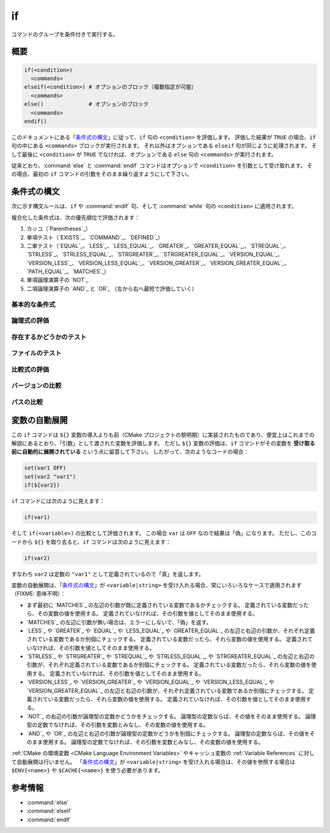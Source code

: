 if
--

コマンドのグループを条件付きで実行する。

概要
^^^^

.. code-block:: cmake

  if(<condition>)
    <commands>
  elseif(<condition>) # オプションのブロック（複数指定が可能）
    <commands>
  else()              # オプションのブロック
    <commands>
  endif()

このドキュメントにある「`条件式の構文`_」に従って、``if`` 句の ``<condition>`` を評価します。
評価した結果が ``TRUE`` の場合、``if`` 句の中にある ``<commands>`` ブロックが実行されます。
それ以外はオプションである ``elseif`` 句が同じように処理されます。
そして最後に ``<condition>`` が ``TRUE`` でなければ、オプションである ``else`` 句の ``<commands>`` が実行されます。

従来どおり、:command:`else` と :command:`endif` コマンドはオプションで ``<condition>`` を引数として受け取れます。
その場合、最初の ``if`` コマンドの引数をそのまま繰り返すようにして下さい。

.. _`Condition Syntax`:

条件式の構文
^^^^^^^^^^^^

次に示す構文ルールは、``if`` や :command:`endif` 句、そして :command:`while` 句の ``<condition>`` に適用されます。

複合化した条件式は、次の優先順位で評価されます：

1. カッコ（`Parentheses`_）

2. 単項テスト（`EXISTS`_、`COMMAND`_、`DEFINED`_）

3. 二単テスト（`EQUAL`_、`LESS`_、`LESS_EQUAL`_、`GREATER`_、`GREATER_EQUAL`_,、`STREQUAL`_、`STRLESS`_、`STRLESS_EQUAL`_、`STRGREATER`_、`STRGREATER_EQUAL`_、`VERSION_EQUAL`_、`VERSION_LESS`_、`VERSION_LESS_EQUAL`_、`VERSION_GREATER`_、`VERSION_GREATER_EQUAL`_、`PATH_EQUAL`_、`MATCHES`_）

4. 単項論理演算子の `NOT`_

5. 二項論理演算子の `AND`_ と `OR`_ （左から右へ最短で評価していく）

基本的な条件式
""""""""""""""

.. signature:: if(<constant>)
  :target: constant

  定数の ``<constant>`` が ``1`` または ``ON`` または ``YES`` または ``TRUE`` または ``Y``、あるいは ``0`` 以外の数値（浮動小数点）の場合は「真」である。
  ``<constant>`` が ``0`` または ``OFF`` または ``NO`` または ``FALSE`` または ``N`` または ``IGNORE`` または ``NOTFOUND``、空の文字列、あるいは末尾が ``-NOTFOUND`` で終わっている場合は「偽」である。
  ``<constant>`` の文字列は大小文字を区別しない。
  引数がこれらの ``<constant>`` のいずれにも該当しない場合は、変数または文字列（詳細は「`変数の自動展開`_」を参照のこと）として扱われ、次のルールのいずれかが適用される。

.. signature:: if(<variable>)
  :target: variable

  変数 ``<variable>`` に「偽」と評価されない定数がセットされている場合は「真」である。
  それ以外は、``<variable>`` に何もセットされていない場合を含め常に「偽」である。
  マクロで使う引数（``ARGN`` や ``ARGC`` や ``ARGV`` や ``ARGV0`` の類）は変数ではない点に注意すること。
  また :ref:`CMake の環境変数 <CMake Language Environment Variables>` もこの方法ではテストできない（例えば ``if(ENV{some_var})`` は常に「偽」と評価される）。

.. signature:: if(<string>)
  :target: string

  引用符で囲まれた文字列 ``<string>`` は、次の場合を除いて、常に「偽」である。

  * ``<string>`` は「真」と評価される定数である。
  * ポリシーの :policy:`CMP0054` に従って ``<string>`` に ``NEW`` がセットされていないか、または ``<variable>`` が :policy:`CMP0054` の挙動に影響を与える変数名である。

論理式の評価
""""""""""""

.. signature:: if(NOT <condition>)

  ``<condition>`` が「真」でなければ「真」である。

.. signature:: if(<cond1> AND <cond2>)
  :target: AND

  ``<cond1>`` と ``<cond2>`` が共に「真」の場合は「真」である。

.. signature:: if(<cond1> OR <cond2>)
  :target: OR

  ``<cond1>`` と ``<cond2>`` のどちらかが「真」の場合は「真」である。

.. signature:: if((condition) AND (condition OR (condition)))
  :target: parentheses

  まずカッコ内の ``<condition>`` が最初に評価され、次に残りの ``<condition>`` が評価される。
  ネストされたカッコがある場合は、最も内側のカッコの中にある ``<condition>`` が、カッコを含む条件の一部として評価される。

存在するかどうかのテスト
""""""""""""""""""""""""

.. signature:: if(COMMAND <command-name>)

  ``<command-name>`` が CMake から呼び出すことが可能なコマンド、マクロ、あるいは関数の場合は「真」である。

.. signature:: if(POLICY <policy-id>)

  ``<policy-id>`` が既存のポリシー（``CMP<NNNN>`` 形式）の一つである場合は「真」である。

.. signature:: if(TARGET <target-name>)

  ``<target-name>`` が、既に（任意のディレクトリで）CMake から呼び出された :command:`add_executable` または :command:`add_library` または :command:`add_custom_target` コマンドで作成・追加された論理ターゲットである場合は「真」である。

.. signature:: if(TEST <test-name>)

  .. versionadded:: 3.3

  ``<test-name>`` が :command:`add_test` コマンドで作成・追加されたテスト名である場合は「真」である。

.. signature:: if(DEFINED <name>|CACHE{<name>}|ENV{<name>})

  ``<name>`` という名前の変数やキャッシュ変数、または環境変数が定義されている場合は「真」である。
  変数の値はテストしない。
  次の注意事項に留意すること：

  * マクロで使う引数（``ARGN`` や ``ARGC`` や ``ARGV`` や ``ARGV0`` の類）は変数ではない。
  * ``<name>`` が **（キャッシュ変数ではない）通常の変数であることを直接テストすることはできない**。
    ``if(DEFINED someName)`` という式で ``someName`` というキャッシュ変数または通常の変数が定義されている場合は常に「真」である。
    対して ``if(DEFINED CACHE{someName})`` という式では、``someName`` というキャッシュ変数が定義されている場合にのみ「真」である。
    **通常の変数が定義されているかどうか** を知る必要がある場合は、両方の条件式をテストする必要がある： ``if(DEFINED someName AND NOT DEFINED CACHE{someName})``

 .. versionadded:: 3.14
  ``CACHE{<name>}`` のテストを追加した。

.. signature:: if(<variable|string> IN_LIST <variable>)
  :target: IN_LIST

  .. versionadded:: 3.3

  ``<variable>`` または ``<string>`` が :ref:`リスト <CMake Language Lists>` 型の名前付き変数に含まれている場合は「真」である。

ファイルのテスト
""""""""""""""""

.. signature:: if(EXISTS <path-to-file-or-directory>)

  ``<path-to-file-or-directory>`` というファイルまたはディレクトリが存在し、CMake で読み取りが可能な場合は「真」である。
  これは絶対パスで指定した場合にのみ明確にテストできる（すなわち、先頭にある ``~/`` はホームディレクトリとは解釈されず、相対パスとみなされる）。
  テストする前にシンボリックリンクは解決する（すなわち、``<path-to-file-or-directory>`` がシンボリックリンクの場合、シンボリックリンクのターゲットが存在している場合は「真」である）。

  ``<path-to-file-or-directory>`` が空文字の場合は「偽」である。

.. signature:: if(<file1> IS_NEWER_THAN <file2>)
  :target: IS_NEWER_THAN

  ``<file1>`` が ``<file2>`` よりも新しいか、または二つのファイルのうちいずれかが存在していない場合は「真」である。
  これは絶対パスで指定した場合にのみ明確にテストできる。
  ``<file1>`` と ``<file2>`` のタイムスタンプが全く同じである場合は「真」を返すので、この評価に依存するビルド操作は同時に発生する。
  このケースは、``<file1>`` と ``<file2>`` の両方に同じファイル名を渡した場合も含まれる。

.. signature:: if(IS_DIRECTORY <path>)

  ``<path>`` がディレクトリの場合は「真」である。
  これは絶対パスで指定した場合にのみ明確にテストできる。

  ``<path>`` が空文字の場合は「偽」である。

.. signature:: if(IS_SYMLINK <path>)

  ``<path>`` がシンボリックリンクの場合は「真」である。
  これは絶対パスで指定した場合にのみ明確にテストできる。

.. signature:: if(IS_ABSOLUTE <path>)

  ``<path>`` が絶対パスの場合は「真」である。
  次のような特殊なケースに留意すること：

  * ``<path>`` が空文字の場合は「偽」である。
  * ホストが Windows 系プラットフォームの場合、ドライブ文字とコロンからなるパス名（例えば ``C:``）やスラッシュやバックスラッシュで始まるパス名は全て「真」である。
    これは、例えば ``C:no\base\dir`` のように、パス名でドライブ文字以外の部分が相対パスであっても「真」として評価されることを意味する。
  * ホストが Windows 系以外のプラットフォームの場合、先頭がチルダ（``~``）で始まる ``<path>`` は全て「真」である。

比較式の評価
""""""""""""

.. signature:: if(<variable|string> MATCHES <regex>)
  :target: MATCHES

  ``<string>`` または ``<variable>`` の値が正規表現の ``<regex>`` にマッチする場合は「真」である。
  利用可能な正規表現については「:ref:`正規表現の仕様 <Regex Specification>`」を参照のこと。

  .. versionadded:: 3.9
   正規表現のグループ ``()`` は :variable:`CMAKE_MATCH_<n>` 変数で補足し参照できるようになった。

.. signature:: if(<variable|string> LESS <variable|string>)
  :target: LESS

  ``<string>`` または ``<variable>`` の値が実数（C言語の ``double`` 型など）として解析され、右辺の値よりも小さい場合は「真」である。

.. signature:: if(<variable|string> GREATER <variable|string>)
  :target: GREATER

  ``<string>`` または ``<variable>`` の値が実数（C言語の ``double`` 型など）として解析され、右辺の値よりも大きい場合は「真」である。

.. signature:: if(<variable|string> EQUAL <variable|string>)
  :target: EQUAL

  ``<string>`` または ``<variable>`` の値が実数（C言語の ``double`` 型など）として解析され、右辺の値と等しい場合は「真」である。

.. signature:: if(<variable|string> LESS_EQUAL <variable|string>)
  :target: LESS_EQUAL

  .. versionadded:: 3.7

  ``<string>`` または ``<variable>`` の値が実数（C言語の ``double`` 型など）として解析され、右辺の値以下である場合は「真」である。

.. signature:: if(<variable|string> GREATER_EQUAL <variable|string>)
  :target: GREATER_EQUAL

  .. versionadded:: 3.7

  ``<string>`` または ``<variable>`` の値が実数（C言語の ``double`` 型など）として解析され、右辺の値以上である場合は「真」である。

.. signature:: if(<variable|string> STRLESS <variable|string>)
  :target: STRLESS

  ``<string>`` または ``<variable>`` の値がディクショナリ順に右辺の ``<string>`` または ``<variable>`` の値より小さい場合は「真」である。

.. signature:: if(<variable|string> STRGREATER <variable|string>)
  :target: STRGREATER

  ``<string>`` または ``<variable>`` の値がディクショナリ順に右辺の ``<string>`` または ``<variable>`` の値より大きい場合は「真」である。

.. signature:: if(<variable|string> STREQUAL <variable|string>)
  :target: STREQUAL

  ``<string>`` または ``<variable>`` の値がディクショナリ順に右辺の ``<string>`` または ``<variable>`` の値と等しい場合は「真」である。

.. signature:: if(<variable|string> STRLESS_EQUAL <variable|string>)
  :target: STRLESS_EQUAL

  .. versionadded:: 3.7

  ``<string>`` または ``<variable>`` の値がディクショナリ順に右辺の ``<string>`` または ``<variable>`` の値以下の場合は「真」である。

.. signature:: if(<variable|string> STRGREATER_EQUAL <variable|string>)
  :target: STRGREATER_EQUAL

  .. versionadded:: 3.7

  ``<string>`` または ``<variable>`` の値がディクショナリ順に右辺の ``<string>`` または ``<variable>`` の値以上の場合は「真」である。

バージョンの比較
""""""""""""""""

.. signature:: if(<variable|string> VERSION_LESS <variable|string>)
  :target: VERSION_LESS

  左辺と右辺の「バージョン」を構成する要素（書式は ``major.minor[.patch[.tweak]]`` 形式で、省略した要素は ``0`` として扱う）ごとに整数値の番号を比較し、左辺の ``<variable>`` または ``<version>`` の値が右辺の値よりも小さい場合は「真」である。
  整数値の要素を持たないバージョンや、バージョンの末尾が整数値ではない場合、そのような要素を比較する時点でバージョンの文字列から切り捨てる。

.. signature:: if(<variable|string> VERSION_GREATER <variable|string>)
  :target: VERSION_GREATER

  左辺と右辺の「バージョン」を構成する要素（書式は ``major.minor[.patch[.tweak]]`` 形式で、省略した要素は ``0`` として扱う）ごとに整数値の番号を比較し、左辺の ``<variable>`` または ``<version>`` の値が右辺の値よりも大きい場合は「真」である。
  整数値の要素を持たないバージョンや、バージョンの末尾が整数値ではない場合、そのような要素を比較する時点でバージョンの文字列から切り捨てる。

.. signature:: if(<variable|string> VERSION_EQUAL <variable|string>)
  :target: VERSION_EQUAL

  左辺と右辺の「バージョン」を構成する要素（書式は ``major.minor[.patch[.tweak]]`` 形式で、省略した要素は ``0`` として扱う）ごとに整数値の番号を比較し、左辺の ``<variable>`` または ``<version>`` の値が右辺の値と等しい場合は「真」である。
  整数値の要素を持たないバージョンや、バージョンの末尾が整数値ではない場合、そのような要素を比較する時点でバージョンの文字列から切り捨てる。

.. signature:: if(<variable|string> VERSION_LESS_EQUAL <variable|string>)
  :target: VERSION_LESS_EQUAL

  .. versionadded:: 3.7

  左辺と右辺の「バージョン」を構成する要素（書式は ``major.minor[.patch[.tweak]]`` 形式で、省略した要素は ``0`` として扱う）ごとに整数値の番号を比較し、左辺の ``<variable>`` または ``<version>`` の値が右辺の値以下の場合は「真」である。
  整数値の要素を持たないバージョンや、バージョンの末尾が整数値ではない場合、そのような要素を比較する時点でバージョンの文字列から切り捨てる。

.. signature:: if(<variable|string> VERSION_GREATER_EQUAL <variable|string>)
  :target: VERSION_GREATER_EQUAL

  .. versionadded:: 3.7

  左辺と右辺の「バージョン」を構成する要素（書式は ``major.minor[.patch[.tweak]]`` 形式で、省略した要素は ``0`` として扱う）ごとに整数値の番号を比較し、左辺の ``<variable>`` または ``<version>`` の値が右辺の値以上の場合は「真」である。
  整数値の要素を持たないバージョンや、バージョンの末尾が整数値ではない場合、そのような要素を比較する時点でバージョンの文字列から切り捨てる。

パスの比較
""""""""""

.. signature:: if(<variable|string> PATH_EQUAL <variable|string>)
  :target: PATH_EQUAL

  .. versionadded:: 3.24

  左辺と右辺のパスをそれを構成する要素ごとに比較する。
  両方のパスの全ての要素が一致する場合にのみ、二つのパスが同等であるとして「真」を返す。
  連続するパスの区切り文字（``directory-separator``）は、１つにまとめられるが、バックスラッシュ（``\``）はスラッシュ（``/``）にはまとめられない点に注意すること。
  :ref:`パスの正規化 <Normalization>` は行わない。

  要素ごとの比較は、連続するパスの区切り文字（``directory-separator``）を正しく処理できるので、文字列ごとの比較よりも正確である。
  次の例では、``PATH_EQUAL`` で比較すると「真」を返すが、``STREQUAL`` で比較すると「偽」と評価される：

  .. code-block:: cmake

    # 結果は「真」
    if ("/a//b/c" PATH_EQUAL "/a/b/c")
       ...
    endif()

    # 結果は「偽」
    if ("/a//b/c" STREQUAL "/a/b/c")
       ...
    endif()

  詳細は :ref:`cmake_path(COMPARE) <Path COMPARE>` コマンドの説明を参照のこと。

変数の自動展開
^^^^^^^^^^^^^^

この ``if`` コマンドは ``${}`` 変数の導入よりも前（CMake プロジェクトの黎明期）に実装されたものであり、便宜上はこれまでの解説にあるとおり、「引数」として渡された変数を評価します。
ただし ``${}`` 変数の評価は、``if`` コマンドがその変数を **受け取る前に自動的に展開されている** という点に留意して下さい。
したがって、次のようなコードの場合：

.. code-block:: cmake

 set(var1 OFF)
 set(var2 "var1")
 if(${var2})

``if`` コマンドには次のように見えます：

.. code-block:: cmake

  if(var1)

そして ``if(<variable>)`` の比較として評価されます。
この場合 ``var`` は ``OFF`` なので結果は「偽」になります。
ただし、このコードから ``${}`` を取り去ると、``if`` コマンドは次のように見えます：

.. code-block:: cmake

  if(var2)

すなわち ``var2`` は定数の ``"var1"`` として定義されているので「真」を返します。

変数の自動展開は、「`条件式の構文`_」が ``<variable|string>`` を受け入れる場合、常にいろいろなケースで適用されます（FIXME: 意味不明）：

* まず最初に `MATCHES`_ の左辺の引数が既に定義されている変数であるかチェックする。
  定義されている変数だったら、その変数の値を使用する。
  定義されていなければ、その引数を値としてそのまま使用する。

* `MATCHES`_ の左辺に引数が無い場合は、エラーにしないで、「偽」を返す。

* `LESS`_ や `GREATER`_ や `EQUAL`_ や `LESS_EQUAL`_ や `GREATER_EQUAL`_ の左辺と右辺の引数が、それぞれ定義されている変数であるか別個にチェックする。
  定義されている変数だったら、それら変数の値を使用する。
  定義されていなければ、その引数を値としてそのまま使用する。

* `STRLESS`_ や `STRGREATER`_ や `STREQUAL`_ や `STRLESS_EQUAL`_, や `STRGREATER_EQUAL`_ の左辺と右辺の引数が、それぞれ定義されている変数であるか別個にチェックする。
  定義されている変数だったら、それら変数の値を使用する。
  定義されていなければ、その引数を値としてそのまま使用する。

* `VERSION_LESS`_ や `VERSION_GREATER`_ や `VERSION_EQUAL`_ や `VERSION_LESS_EQUAL`_ や `VERSION_GREATER_EQUAL`_ の左辺と右辺の引数が、それぞれ定義されている変数であるか別個にチェックする。
  定義されている変数だったら、それら変数の値を使用する。
  定義されていなければ、その引数を値としてそのまま使用する。

* `NOT`_ の右辺の引数が論理型の定数かどうかをチェックする。
  論理型の定数ならば、その値をそのまま使用する。
  論理型の定数でなければ、その引数を変数とみなし、その変数の値を使用する。

* `AND`_ や `OR`_ の左辺と右辺の引数が論理型の定数かどうかを別個にチェックする。
  論理型の定数ならば、その値をそのまま使用する。
  論理型の定数でなければ、その引数を変数とみなし、その変数の値を使用する。

.. versionchanged:: 3.1
  評価が曖昧にならないようにするため、変数名やキーワードを :ref:`Quoted Argument` や :ref:`Bracket Argument` として指定することができるようになった。
  これにより、引用符またはカッコで囲んだ変数やキーワードは「文字列」として解釈されるので、逆参照されたり別の値に解釈されることはない。
  :policy:`CMP0054` のポリシーも参照のこと。

:ref:`CMake の環境変数 <CMake Language Environment Variables>` やキャッシュ変数の :ref:`Variable References` に対して自動展開は行いません。
「`条件式の構文`_」が ``<variable|string>`` を受け入れる場合は、その値を参照する場合は ``$ENV{<name>}`` や ``$CACHE{<name>}`` を使う必要があります。

参考情報
^^^^^^^^

* :command:`else`
* :command:`elseif`
* :command:`endif`

